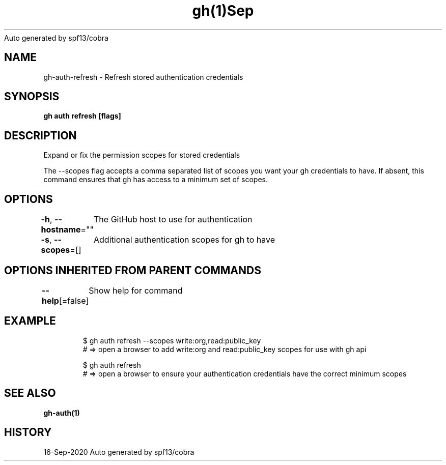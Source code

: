 .nh
.TH gh(1)Sep 2020
Auto generated by spf13/cobra

.SH NAME
.PP
gh\-auth\-refresh \- Refresh stored authentication credentials


.SH SYNOPSIS
.PP
\fBgh auth refresh [flags]\fP


.SH DESCRIPTION
.PP
Expand or fix the permission scopes for stored credentials

.PP
The \-\-scopes flag accepts a comma separated list of scopes you want your gh credentials to have. If
absent, this command ensures that gh has access to a minimum set of scopes.


.SH OPTIONS
.PP
\fB\-h\fP, \fB\-\-hostname\fP=""
	The GitHub host to use for authentication

.PP
\fB\-s\fP, \fB\-\-scopes\fP=[]
	Additional authentication scopes for gh to have


.SH OPTIONS INHERITED FROM PARENT COMMANDS
.PP
\fB\-\-help\fP[=false]
	Show help for command


.SH EXAMPLE
.PP
.RS

.nf
$ gh auth refresh \-\-scopes write:org,read:public\_key
# => open a browser to add write:org and read:public\_key scopes for use with gh api

$ gh auth refresh
# => open a browser to ensure your authentication credentials have the correct minimum scopes


.fi
.RE


.SH SEE ALSO
.PP
\fBgh\-auth(1)\fP


.SH HISTORY
.PP
16\-Sep\-2020 Auto generated by spf13/cobra
